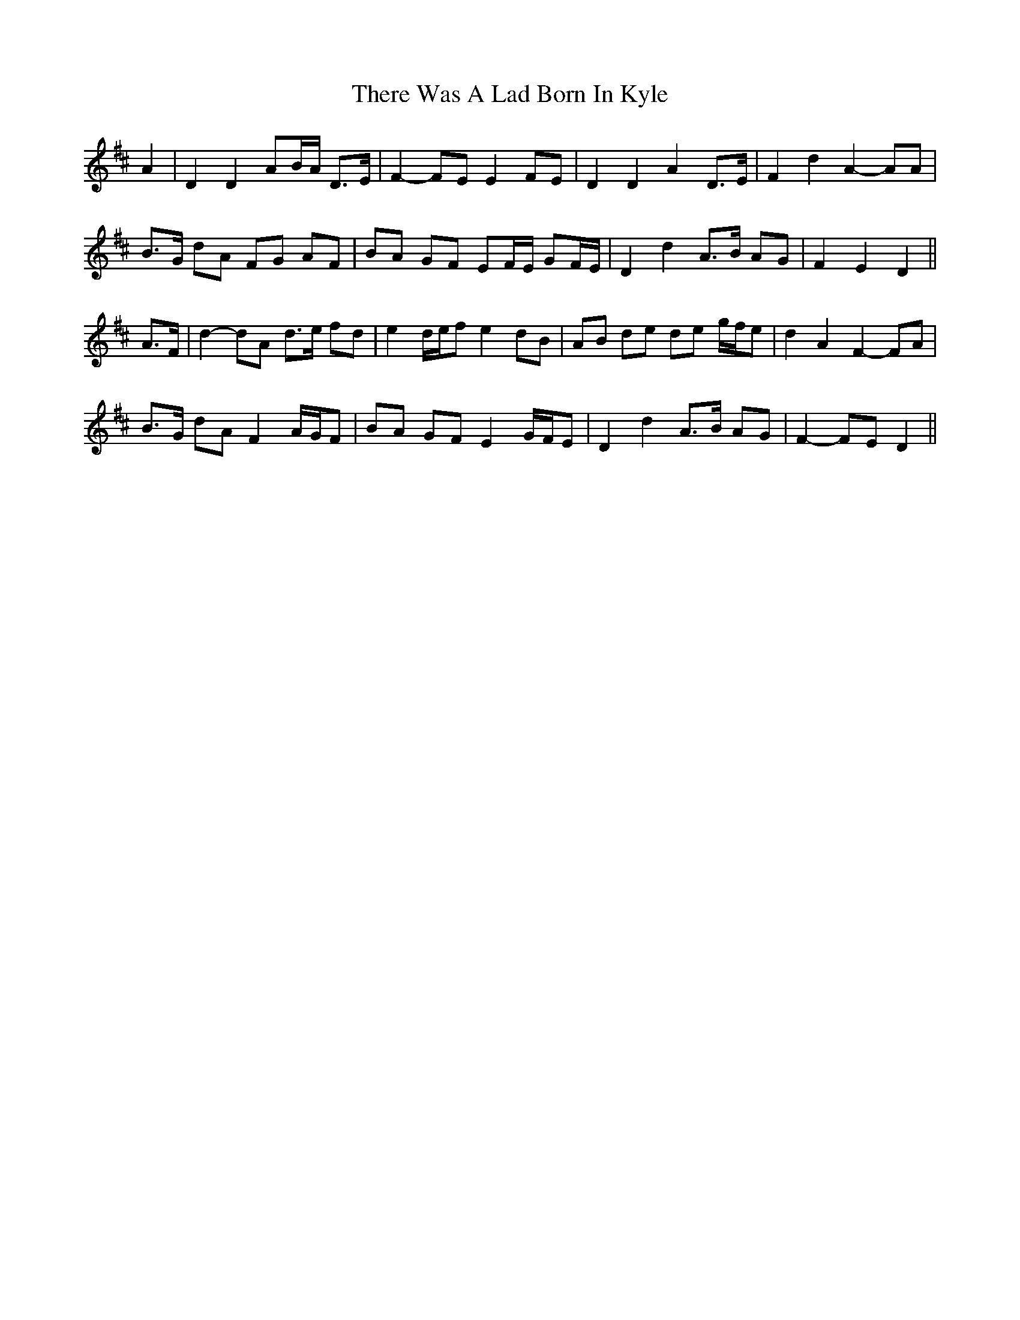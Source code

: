 X: 39810
T: There Was A Lad Born In Kyle
R: march
M: 
K: Dmajor
A2|D2 D2 AB/A/ D>E|F2- FE E2 FE|D2 D2 A2 D>E|F2 d2 A2- AA|
B>G dA FG AF|BA GF EF/E/ GF/E/|D2 d2 A>B AG|F2 E2 D2||
A>F|d2- dA d>e fd|e2 d/e/f e2 dB|AB de de g/f/e|d2 A2 F2- FA|
B>G dA F2 A/G/F|BA GF E2 G/F/E|D2 d2 A>B AG|F2- FE D2||

